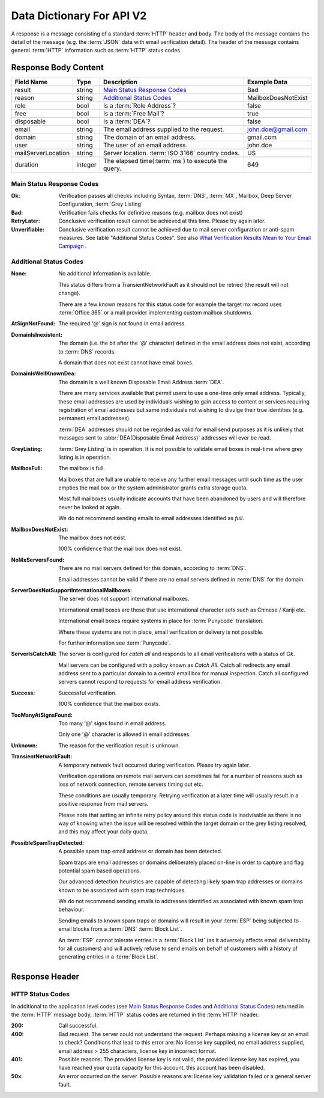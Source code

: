 
.. _Data Dictionary:

Data Dictionary For API V2
==========================
A response is a message consisting of a standard :term:`HTTP` header and body. 
The body of the message contains the detail of the message (e.g. the :term:`JSON` data with email verification detail). 
The header of the message contains general :term:`HTTP` information such as :term:`HTTP` status codes.

Response Body Content
---------------------

+--------------------+---------+----------------------------------------------------+---------------------+
| Field Name         | Type    | Description                                        | Example Data        |
+====================+=========+====================================================+=====================+
| result             | string  | `Main Status Response Codes`_                      | Bad                 |
+--------------------+---------+----------------------------------------------------+---------------------+
| reason             | string  | `Additional Status Codes`_                         | MailboxDoesNotExist |
+--------------------+---------+----------------------------------------------------+---------------------+
| role               | bool    | Is a :term:`Role Address`?                         | false               |
+--------------------+---------+----------------------------------------------------+---------------------+
| free               | bool    | Is a :term:`Free Mail`?                            | true                |
+--------------------+---------+----------------------------------------------------+---------------------+
| disposable         | bool    | Is a :term:`DEA`?                                  | false               |
+--------------------+---------+----------------------------------------------------+---------------------+
| email              | string  | The email address supplied to the request.         | john.doe@gmail.com  |
+--------------------+---------+----------------------------------------------------+---------------------+
| domain             | string  | The domain of an email address.                    | gmail.com           |
+--------------------+---------+----------------------------------------------------+---------------------+
| user               | string  | The user of an email address.                      | john.doe            |
+--------------------+---------+----------------------------------------------------+---------------------+
| mailServerLocation | string  | Server location. :term:`ISO 3166` country codes.   | US                  |
+--------------------+---------+----------------------------------------------------+---------------------+
| duration           | integer | The elapsed time(:term:`ms`) to execute the query. | 649                 |
+--------------------+---------+----------------------------------------------------+---------------------+

.. _Main Status Response Codes:

Main Status Response Codes
^^^^^^^^^^^^^^^^^^^^^^^^^^
:Ok:
	Verification passes all checks including Syntax, :term:`DNS`, 
	:term:`MX`, Mailbox, Deep Server Configuration, :term:`Grey Listing`

:Bad:
	Verification fails checks for definitive reasons (e.g. mailbox does not exist)
	
:RetryLater:
	Conclusive verification result cannot be achieved at this time. Please try again later.
	
:Unverifiable:
	Conclusive verification result cannot be achieved due to mail server configuration 
	or anti-spam measures. See table \"Additional Status Codes\". See also `What Verification Results Mean to Your Email Campaign <https://help.emailhippo.com/support/solutions/articles/12000004012-what-verification-results-mean-to-your-email-campaign>`_ .

.. _Additional Status Codes:
	
Additional Status Codes
^^^^^^^^^^^^^^^^^^^^^^^
:None:
	No additional information is available. 
	
	This status differs from a TransientNetworkFault as it should not be retried 
	(the result will not change).
	
	There are a few known reasons for this status code for example the target mx record uses 
	:term:`Office 365` or a mail provider implementing custom mailbox shutdowns.
	
:AtSignNotFound:
	The required '@' sign is not found in email address.

:DomainIsInexistent:
	The domain (i.e. the bit after the '@' character) defined in the email address 
	does not exist, according to :term:`DNS` records.

	A domain that does not exist cannot have email boxes.

:DomainIsWellKnownDea:
	The domain is a well known Disposable Email Address :term:`DEA`.

	There are many services available that permit users to use a one-time 
	only email address. Typically, these email addresses are used by 
	individuals wishing to gain access to content or services requiring 
	registration of email addresses but same individuals not wishing to 
	divulge their true identities (e.g. permanent email addresses).

	:term:`DEA` addresses should not be regarded as valid for email 
	send purposes as it is unlikely that messages sent to :abbr:`DEA(Disposable Email Address)` 
	addresses will ever be read.

:GreyListing:
	:term:`Grey Listing` is in operation. It is not possible to validate email boxes in real-time where grey listing is in operation.
	
:MailboxFull:
	The mailbox is full.

	Mailboxes that are full are unable to receive any further email 
	messages until such time as the user empties the mail box or the 
	system administrator grants extra storage quota.

	Most full mailboxes usually indicate accounts that have been 
	abandoned by users and will therefore never be looked at again.

	We do not recommend sending emails to email addresses identified 
	as *full*.
	
:MailboxDoesNotExist:
	The mailbox does not exist.
	
	100% confidence that the mail box does not exist.
	
:NoMxServersFound:
	There are no mail servers defined for this domain, according to :term:`DNS`.
	
	Email addresses cannot be valid if there are no email servers 
	defined in :term:`DNS` for the domain.
	
:ServerDoesNotSupportInternationalMailboxes:
	The server does not support international mailboxes.
	
	International email boxes are those that use international 
	character sets such as Chinese / Kanji etc.
	
	International email boxes require systems in place for :term:`Punycode` 
	translation.

	Where these systems are not in place, email verification or delivery 
	is not possible.
	
	For further information see :term:`Punycode`.
	
:ServerIsCatchAll:
	The server is configured for *catch all* and responds to all 
	email verifications with a status of *Ok*.

	Mail servers can be configured with a policy known as *Catch All*. 
	Catch all redirects any email address sent to a particular 
	domain to a central email box for manual inspection. Catch all 
	configured servers cannot respond to requests for email address verification.
	
:Success:
	Successful verification.
	
	100% confidence that the mailbox exists.
	
:TooManyAtSignsFound:
	Too many '@' signs found in email address.

	Only one '@' character is allowed in email addresses.
	
:Unknown:
	The reason for the verification result is unknown.
	
:TransientNetworkFault:
	A temporary network fault occurred during verification. Please try again later.

	Verification operations on remote mail servers can sometimes fail for a number 
	of reasons such as loss of network connection, remote servers timing out etc.
	
	These conditions are usually temporary. Retrying verification at a later time 
	will usually result in a positive response from mail servers.
	
	Please note that setting an infinite retry policy around this status code is 
	inadvisable as there is no way of knowing when the issue will be resolved within 
	the target domain or the grey listing resolved, and this may affect your daily quota.

:PossibleSpamTrapDetected:
	A possible spam trap email address or domain has been detected.

	Spam traps are email addresses or domains deliberately placed on-line 
	in order to capture and flag potential spam based operations.

	Our advanced detection heuristics are capable of detecting likely 
	spam trap addresses or domains known to be associated with spam trap techniques.

	We do not recommend sending emails to addresses identified as associated 
	with known spam trap behaviour.

	Sending emails to known spam traps or domains will result in your :term:`ESP` 
	being subjected to email blocks from a :term:`DNS` :term:`Block List`.

	An :term:`ESP` cannot tolerate entries in a :term:`Block List` (as it adversely 
	affects email deliverability for all customers) and will actively refuse 
	to send emails on behalf of customers with a history of generating entries in a :term:`Block List`.

	
Response Header
---------------

..	_HTTP Status Codes:

HTTP Status Codes
^^^^^^^^^^^^^^^^^
In additional to the application level codes (see `Main Status Response Codes`_ and `Additional Status Codes`_) 
returned in the :term:`HTTP` message body, :term:`HTTP` status codes are returned in the :term:`HTTP` header.

:200:
	Call successful.

:400:
	Bad request. The server could not understand the request. Perhaps missing a license key or an email to check?
	Conditions that lead to this error are: No license key supplied, no email address supplied, email address > 255 
	characters, license key in incorrect format.
	
:401:
	Possible reasons: The provided license key is not valid, the provided license key has expired, 
	you have reached your quota capacity for this account, 
	this account has been disabled.
	
:50x:
	An error occurred on the server. Possible reasons are: license key validation failed or 
	a general server fault.
